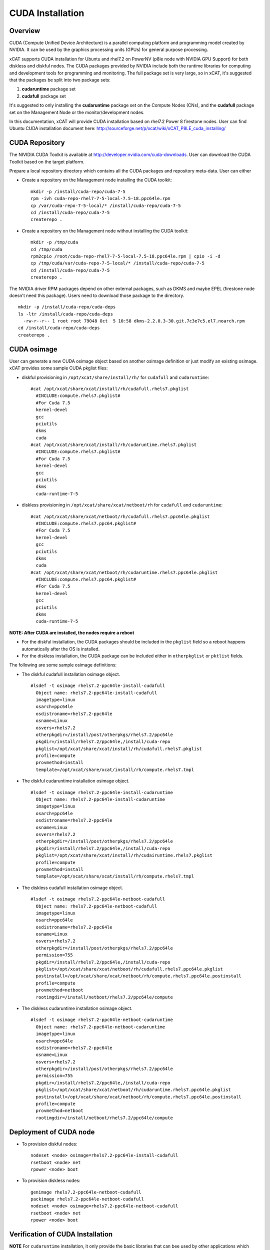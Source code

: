 
CUDA Installation
=================

Overview
--------

CUDA (Compute Unified Device Architecture) is a parallel computing platform and programming model created by NVIDIA.  It can be used by the graphics processing units (GPUs) for general purpose processing.

xCAT supports CUDA installation for Ubuntu and rhel7.2 on PowerNV (p8le node with NVIDIA GPU Support) for both diskless and diskful nodes.  The CUDA packages provided by NVIDIA include both the runtime libraries for computing and development tools for programming and monitoring. The full package set is very large, so in xCAT, it's suggested that the packages be split into two package sets: 

#. **cudaruntime** package set 
#. **cudafull** package set  

It's suggested to only installing the **cudaruntime** package set on the Compute Nodes (CNs), and the **cudafull** package set on the Management Node or the monitor/development nodes.

In this documentation, xCAT will provide CUDA installation based on rhel7.2 Power 8 firestone nodes.  User can find Ubuntu CUDA installation document here: http://sourceforge.net/p/xcat/wiki/xCAT_P8LE_cuda_installing/


CUDA Repository
---------------

The NIVIDIA CUDA Toolkit is available at http://developer.nvidia.com/cuda-downloads.  User can download the CUDA Toolkit based on the target platform.   

Prepare a local repository directory which contains all the CUDA packages and repository meta-data. User can either 

* Create a repository on the Management node installing the CUDA toolkit:  ::

   mkdir -p /install/cuda-repo/cuda-7-5   
   rpm -ivh cuda-repo-rhel7-7-5-local-7.5-18.ppc64le.rpm
   cp /var/cuda-repo-7-5-local/* /install/cuda-repo/cuda-7-5
   cd /install/cuda-repo/cuda-7-5
   createrepo .

* Create a repository on the Management node without installing the CUDA toolkit: ::
   
   mkdir -p /tmp/cuda
   cd /tmp/cuda
   rpm2cpio /root/cuda-repo-rhel7-7-5-local-7.5-18.ppc64le.rpm | cpio -i -d
   cp /tmp/cuda/var/cuda-repo-7-5-local/* /install/cuda-repo/cuda-7-5
   cd /install/cuda-repo/cuda-7-5
   createrepo .


The NVIDIA driver RPM packages depend on other external packages, such as DKMS and maybe EPEL (firestone node doesn't need this package).  Users need to download those package to the directory. ::
   
  mkdir -p /install/cuda-repo/cuda-deps  
  ls -ltr /install/cuda-repo/cuda-deps
    -rw-r--r-- 1 root root 79048 Oct  5 10:58 dkms-2.2.0.3-30.git.7c3e7c5.el7.noarch.rpm  
  cd /install/cuda-repo/cuda-deps
  createrepo .


CUDA osimage
------------
User can generate a new CUDA osimage object based on another osimage definition or just modify an existing osimage.  xCAT provides some sample CUDA pkglist files:


* diskful provisioning in ``/opt/xcat/share/install/rh/`` for ``cudafull`` and ``cudaruntime``:  :: 


    #cat /opt/xcat/share/xcat/install/rh/cudafull.rhels7.pkglist
      #INCLUDE:compute.rhels7.pkglist#
      #For Cuda 7.5
      kernel-devel
      gcc
      pciutils
      dkms
      cuda
    #cat /opt/xcat/share/xcat/install/rh/cudaruntime.rhels7.pkglist
      #INCLUDE:compute.rhels7.pkglist#
      #For Cuda 7.5
      kernel-devel
      gcc
      pciutils
      dkms
      cuda-runtime-7-5


* diskless provisioning in ``/opt/xcat/share/xcat/netboot/rh`` for ``cudafull`` and ``cudaruntime``: ::

    #cat /opt/xcat/share/xcat/netboot/rh/cudafull.rhels7.ppc64le.pkglist
      #INCLUDE:compute.rhels7.ppc64.pkglist#
      #For Cuda 7.5
      kernel-devel
      gcc
      pciutils
      dkms
      cuda
    #cat /opt/xcat/share/xcat/netboot/rh/cudaruntime.rhels7.ppc64le.pkglist
      #INCLUDE:compute.rhels7.ppc64.pkglist#
      #For Cuda 7.5
      kernel-devel
      gcc
      pciutils
      dkms
      cuda-runtime-7-5


**NOTE: After CUDA are installed, the nodes require a reboot**

* For the diskful installation,  the CUDA packages should be included in the ``pkglist`` field so a reboot happens automatically after the OS is installed.  
* For the diskless installation, the CUDA package can be included either in ``otherpkglist`` or ``pktlist`` fields.  

The following are some sample osimage definitions:   
 
* The diskful cudafull installation osimage object. ::

    #lsdef -t osimage rhels7.2-ppc64le-install-cudafull
      Object name: rhels7.2-ppc64le-install-cudafull
      imagetype=linux
      osarch=ppc64le
      osdistroname=rhels7.2-ppc64le
      osname=Linux
      osvers=rhels7.2
      otherpkgdir=/install/post/otherpkgs/rhels7.2/ppc64le
      pkgdir=/install/rhels7.2/ppc64le,/install/cuda-repo
      pkglist=/opt/xcat/share/xcat/install/rh/cudafull.rhels7.pkglist
      profile=compute
      provmethod=install
      template=/opt/xcat/share/xcat/install/rh/compute.rhels7.tmpl


* The diskful cudaruntime installation osimage object. ::

    #lsdef -t osimage rhels7.2-ppc64le-install-cudaruntime
      Object name: rhels7.2-ppc64le-install-cudaruntime
      imagetype=linux
      osarch=ppc64le
      osdistroname=rhels7.2-ppc64le
      osname=Linux
      osvers=rhels7.2
      otherpkgdir=/install/post/otherpkgs/rhels7.2/ppc64le
      pkgdir=/install/rhels7.2/ppc64le,/install/cuda-repo
      pkglist=/opt/xcat/share/xcat/install/rh/cudairuntime.rhels7.pkglist
      profile=compute
      provmethod=install
      template=/opt/xcat/share/xcat/install/rh/compute.rhels7.tmpl


* The diskless cudafull installation osimage object. ::

    #lsdef -t osimage rhels7.2-ppc64le-netboot-cudafull
      Object name: rhels7.2-ppc64le-netboot-cudafull
      imagetype=linux
      osarch=ppc64le
      osdistroname=rhels7.2-ppc64le
      osname=Linux
      osvers=rhels7.2
      otherpkgdir=/install/post/otherpkgs/rhels7.2/ppc64le
      permission=755
      pkgdir=/install/rhels7.2/ppc64le,/install/cuda-repo
      pkglist=/opt/xcat/share/xcat/netboot/rh/cudafull.rhels7.ppc64le.pkglist
      postinstall=/opt/xcat/share/xcat/netboot/rh/compute.rhels7.ppc64le.postinstall
      profile=compute
      provmethod=netboot
      rootimgdir=/install/netboot/rhels7.2/ppc64le/compute


* The diskless cudaruntime installation osimage object. ::

    #lsdef -t osimage rhels7.2-ppc64le-netboot-cudaruntime
      Object name: rhels7.2-ppc64le-netboot-cudaruntime
      imagetype=linux
      osarch=ppc64le
      osdistroname=rhels7.2-ppc64le
      osname=Linux
      osvers=rhels7.2
      otherpkgdir=/install/post/otherpkgs/rhels7.2/ppc64le
      permission=755
      pkgdir=/install/rhels7.2/ppc64le,/install/cuda-repo
      pkglist=/opt/xcat/share/xcat/netboot/rh/cudaruntime.rhels7.ppc64le.pkglist
      postinstall=/opt/xcat/share/xcat/netboot/rh/compute.rhels7.ppc64le.postinstall
      profile=compute
      provmethod=netboot
      rootimgdir=/install/netboot/rhels7.2/ppc64le/compute



Deployment of CUDA node
-----------------------

* To provision diskful nodes: ::


    nodeset <node> osimage=rhels7.2-ppc64le-install-cudafull
    rsetboot <node> net
    rpower <node> boot 


* To provision diskless nodes: ::

    genimage rhels7.2-ppc64le-netboot-cudafull
    packimage rhels7.2-ppc64le-netboot-cudafull
    nodeset <node> osimage=rhels7.2-ppc64le-netboot-cudafull
    rsetboot <node> net
    rpower <node> boot 



Verification of CUDA Installation
---------------------------------

**NOTE** For ``cudaruntime`` installation, it only provide the basic libraries that can bee used by other applications which works with GPU.  The following verification will not apply to ``cudaruntime`` installations.
  
After compute node booted, The Environment variable has to be set in order to use the CUDA toolkits.  The PATH variable needs to include ``/usr/local/cuda-7.5/bin`` and LD_LIBRARY_PATH variable needs to contain ``/usr/local/cuda-7.5/lib64`` on a 64-bit system, and ``/usr/local/cuda-7.5`` on a 32-bit system.

* To change the environment variables for 64-bit operating systems ::

    export PATH=/usr/local/cuda-7.5/bin:$PATH
    export LD_LIBRARY_PATH=/usr/local/cuda-7.5/lib64:$LD_LIBRARY_PATH


* To change the environment variable for 32-bit operating systems ::

    export PATH=/usr/local/cuda-7.5/bin:$PATH
    export LD_LIBRARY_PATH=/usr/local/cuda-7.5/lib:$LD_LIBRARY_PATH

After Environment variables are set correctly, user can verify the CUDA installation by
  
* Verify the Driver Version ::
    
    #cat /proc/driver/nvidia/version
      NVRM version: NVIDIA UNIX ppc64le Kernel Module  352.39  Fri Aug 14 17:10:41 PDT 2015
      GCC version:  gcc version 4.8.5 20150623 (Red Hat 4.8.5-4) (GCC) 

* The version of the CUDA Toolkits ::

    #nvcc -V
     nvcc: NVIDIA (R) Cuda compiler driver
     Copyright (c) 2005-2015 NVIDIA Corporation
     Built on Tue_Aug_11_14:31:50_CDT_2015
     Cuda compilation tools, release 7.5, V7.5.17

* Compiling the Examples, then can run a `deviceQuery` or `bandwidthTest` or other commands under the bin directory to ensure the system and the CUDA-capable device are able to communicate correctly  ::
  
    # mkdir -p /tmp/cuda
    # cuda-install-samples-7.5.sh /tmp/cuda
    # cd /tmp/cuda/NVIDIA_CUDA-7.5_Samples
    # make
    # cd bin/ppc64le/linux/release
    # ./deviceQuery   
      ./deviceQuery Starting...
      CUDA Device Query (Runtime API) version (CUDART static linking)
      Detected 4 CUDA Capable device(s)
      Device 0: "Tesla K80"
        CUDA Driver Version / Runtime Version          7.5 / 7.5
        CUDA Capability Major/Minor version number:    3.7
        Total amount of global memory:                 11520 MBytes (12079136768 bytes)
        (13) Multiprocessors, (192) CUDA Cores/MP:     2496 CUDA Cores
        GPU Max Clock rate:                            824 MHz (0.82 GHz)
        Memory Clock rate:                             2505 Mhz
        Memory Bus Width:                              384-bit
        L2 Cache Size:                                 1572864 bytes
        ............
        deviceQuery, CUDA Driver = CUDART, CUDA Driver Version = 7.5, CUDA Runtime Version = 7.5, NumDevs = 4, Device0 = Tesla K80, Device1 = Tesla K80, Device2 = Tesla K80, Device3 = Tesla K80
        Result = PASS

    # ./bandwidthTest
      [CUDA Bandwidth Test] - Starting...
      Running on...
      Device 0: Tesla K80
      Quick Mode
      Host to Device Bandwidth, 1 Device(s)
      PINNED Memory Transfers
        Transfer Size (Bytes)        Bandwidth(MB/s)
        33554432                     7765.1
      Device to Host Bandwidth, 1 Device(s)
      PINNED Memory Transfers
        Transfer Size (Bytes)        Bandwidth(MB/s)
        33554432                     7759.6

      Device to Device Bandwidth, 1 Device(s)
      PINNED Memory Transfers
        Transfer Size (Bytes)        Bandwidth(MB/s)
        33554432                     141485.3

      Result = PASS

      NOTE: The CUDA Samples are not meant for performance measurements. Results may vary when GPU Boost is enabled.



* The tool `nvidia-smi` providied by NVIDIA driver can be used to do GPU management and monitoring. ::

   #nvidia-smi -q
     ==============NVSMI LOG==============

     Timestamp                           : Mon Oct  5 13:43:39 2015
     Driver Version                      : 352.39

     Attached GPUs                       : 4
     GPU 0000:03:00.0
     Product Name                    : Tesla K80
     Product Brand                   : Tesla
     ...........................


    






  


